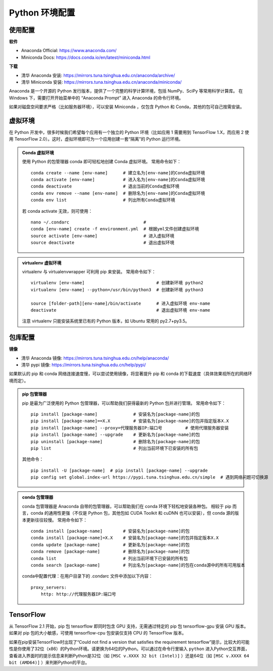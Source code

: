 =======================
Python 环境配置
=======================


-----------------------
使用配置
-----------------------

**软件**

- Anaconda Official: https://www.anaconda.com/
- Miniconda Docs: https://docs.conda.io/en/latest/miniconda.html

**下载**

- 清华 Anaconda 安装: https://mirrors.tuna.tsinghua.edu.cn/anaconda/archive/
- 清华 Miniconda 安装: https://mirrors.tuna.tsinghua.edu.cn/anaconda/miniconda/

Anaconda 是一个开源的 Python 发行版本，提供了一个完整的科学计算环境，包括 NumPy、SciPy 等常用科学计算库。
在 Windows 下，需要打开开始菜单中的 “Anaconda Prompt” 进入 Anaconda 的命令行环境。

如果对磁盘空间要求严格（比如服务器环境），可以安装 Miniconda ，仅包含 Python 和 Conda，其他的包可自己按需安装。


-----------------------
虚拟环境
-----------------------

在 Python 开发中，很多时候我们希望每个应用有一个独立的 Python 环境（比如应用 1 需要用到 TensorFlow 1.X，而应用 2 使用 TensorFlow 2.0）。这时，虚拟环境即可为一个应用创建一套“隔离”的 Python 运行环境。

.. admonition:: Conda 虚拟环境

    使用 Python 的包管理器 conda 即可轻松地创建 Conda 虚拟环境。
    常用命令如下：

    ::

        conda create --name [env-name]      # 建立名为[env-name]的Conda虚拟环境
        conda activate [env-name]           # 进入名为[env-name]的Conda虚拟环境
        conda deactivate                    # 退出当前的Conda虚拟环境
        conda env remove --name [env-name]  # 删除名为[env-name]的Conda虚拟环境
        conda env list                      # 列出所有Conda虚拟环境

    若 conda activate 无效，则可使用：

    ::

        nano ~/.condarc                             # 
        conda [env-name] create -f environment.yml  # 根据yml文件创建虚拟环境
        source activate [env-name]                  # 进入虚拟环境
        source deactivate                           # 退出虚拟环境

.. admonition:: virtualenv 虚拟环境

    virtualenv 与 virtualenvwrapper 可利用 pip 来安装。
    常用命令如下：

    ::

        virtualenv [env-name]                            # 创建新环境 python2
        virtualenv [env-name] --python=/usr/bin/python3  # 创建新环境 python3

        source [folder-path][env-name]/bin/activate      # 进入虚拟环境 env-name
        deactivate                                       # 退出虚拟环境 env-name

    注意 virtualenv 只能安装系统里已有的 Python 版本，如 Ubuntu 常用的 py2.7+py3.5。


-----------------------
包库配置
-----------------------

**镜像**  

- 清华 Anaconda 镜像: https://mirrors.tuna.tsinghua.edu.cn/help/anaconda/
- 清华 pypi 镜像: https://mirrors.tuna.tsinghua.edu.cn/help/pypi/

如果默认的 pip 和 conda 网络连接速度慢，可以尝试使用镜像，将显著提升 pip 和 conda 的下载速度（具体效果视所在的网络环境而定）。

.. admonition:: pip 包管理器

    pip 是最为广泛使用的 Python 包管理器，可以帮助我们获得最新的 Python 包并进行管理。
    常用命令如下：

    ::

        pip install [package-name]              # 安装名为[package-name]的包
        pip install [package-name]==X.X         # 安装名为[package-name]的包并指定版本X.X
        pip install [package-name] --proxy=代理服务器IP:端口号         # 使用代理服务器安装
        pip install [package-name] --upgrade    # 更新名为[package-name]的包
        pip uninstall [package-name]            # 删除名为[package-name]的包
        pip list                                # 列出当前环境下已安装的所有包

    其他命令：

    ::

        pip install -U [package-name]  # pip install [package-name] --upgrade
        pip config set global.index-url https://pypi.tuna.tsinghua.edu.cn/simple  # 遇到网络问题可切换源

.. admonition:: conda 包管理器

    conda 包管理器是 Anaconda 自带的包管理器，可以帮助我们在 conda 环境下轻松地安装各种包。
    相较于 pip 而言，conda 的通用性更强（不仅是 Python 包，其他包如 CUDA Toolkit 和 cuDNN 也可以安装），但 conda 源的版本更新往往较慢。
    常用命令如下：

    ::

        conda install [package-name]        # 安装名为[package-name]的包
        conda install [package-name]=X.X    # 安装名为[package-name]的包并指定版本X.X
        conda update [package-name]         # 更新名为[package-name]的包
        conda remove [package-name]         # 删除名为[package-name]的包
        conda list                          # 列出当前环境下已安装的所有包
        conda search [package-name]         # 列出名为[package-name]的包在conda源中的所有可用版本

    conda中配置代理：在用户目录下的 .condarc 文件中添加以下内容：

    ::

        proxy_servers:
            http: http://代理服务器IP:端口号


-----------------------
TensorFlow
-----------------------

从 TensorFlow 2.1 开始，pip 包 tensorflow 即同时包含 GPU 支持，无需通过特定的 pip 包 tensorflow-gpu 安装 GPU 版本。如果对 pip 包的大小敏感，可使用 tensorflow-cpu 包安装仅支持 CPU 的 TensorFlow 版本。

如果在pip安装TensorFlow时出现了“Could not find a version that satisfies the requirement tensorflow”提示，比较大的可能性是你使用了32位（x86）的Python环境。请更换为64位的Python。可以通过在命令行里输入 ``python`` 进入Python交互界面，查看进入界面时的提示信息来判断Python是32位（如 ``[MSC v.XXXX 32 bit (Intel)]`` ）还是64位（如 ``[MSC v.XXXX 64 bit (AMD64)]`` ）来判断Python的平台。



